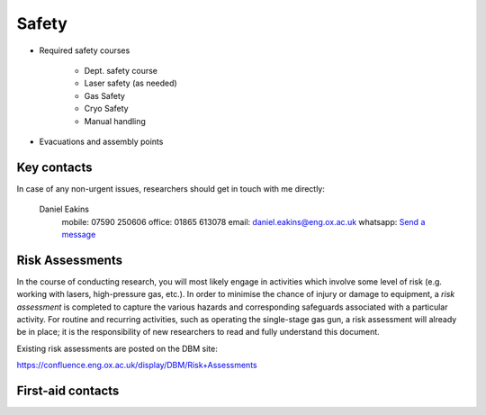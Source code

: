 Safety
======

- Required safety courses

   - Dept. safety course
   - Laser safety (as needed)
   - Gas Safety
   - Cryo Safety
   - Manual handling
  
- Evacuations and assembly points

Key contacts
------------
In case of any non-urgent issues, researchers should get in touch with me directly:

   Daniel Eakins
      mobile: 07590 250606
      office: 01865 613078
      email: daniel.eakins@eng.ox.ac.uk
      whatsapp: `Send a message <https://wa.me/447590250606>`_
   


Risk Assessments
----------------
In the course of conducting research, you will most likely engage in activities which involve
some level of risk (e.g. working with lasers, high-pressure gas, etc.). In order to minimise
the chance of injury or damage to equipment, a *risk assessment* is completed to capture the
various hazards and corresponding safeguards associated with a particular activity. For routine
and recurring activities, such as operating the single-stage gas gun, a risk assessment will
already be in place; it is the responsibility of new researchers to read and fully
understand this document.

Existing risk assessments are posted on the DBM site:

https://confluence.eng.ox.ac.uk/display/DBM/Risk+Assessments

First-aid contacts
------------------